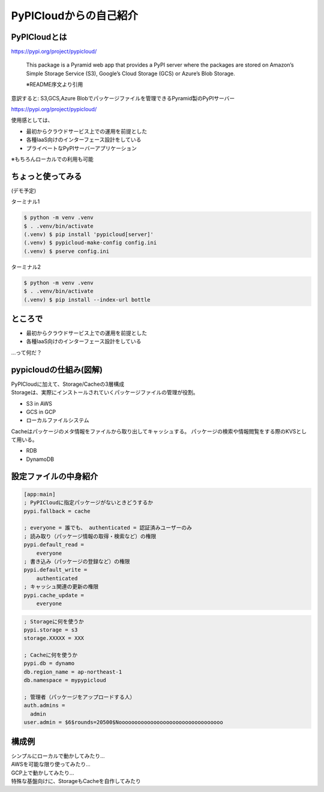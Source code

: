 PyPICloudからの自己紹介
=======================

PyPICloudとは
-------------

https://pypi.org/project/pypicloud/

  This package is a Pyramid web app that provides a PyPI server where the packages are stored on Amazon’s Simple Storage Service (S3), Google’s Cloud Storage (GCS) or Azure’s Blob Storage.

  ※README序文より引用

意訳すると: S3,GCS,Azure Blobでパッケージファイルを管理できるPyramid製のPyPIサーバー

.. revealjs-break::

https://pypi.org/project/pypicloud/

使用感としては、

* 最初からクラウドサービス上での運用を前提とした
* 各種IaaS向けのインターフェース設計をしている
* プライベートなPyPIサーバーアプリケーション

※もちろんローカルでの利用も可能

ちょっと使ってみる
------------------

.. container:: power-sentence center

    (デモ予定)

.. revealjs-break::

ターミナル1

.. code-block:: shell

    $ python -m venv .venv
    $ . .venv/bin/activate
    (.venv) $ pip install 'pypicloud[server]'
    (.venv) $ pypicloud-make-config config.ini
    (.venv) $ pserve config.ini

ターミナル2

.. code-block:: shell

    $ python -m venv .venv
    $ . .venv/bin/activate
    (.venv) $ pip install --index-url bottle

ところで
--------

* 最初からクラウドサービス上での運用を前提とした
* 各種IaaS向けのインターフェース設計をしている

...って何だ？

pypicloudの仕組み(図解)
-----------------------

.. container:: flex

    .. container:: two-of-third

        PyPICloudに加えて、Storage/Cacheの3層構成

    .. container:: one-of-third

        .. blockdiag::
            :width: 320
            :figwidth: 320

            blockdiag admin {
              orientation = portrait;
              PyPICloud <-> Cache <-> Storage;
            }

.. revealjs-break::

.. container:: flex

    .. container:: two-of-third

        Storageは、実際にインストールされていくパッケージファイルの管理が役割。

        * S3 in AWS
        * GCS in GCP
        * ローカルファイルシステム

    .. container:: one-of-third

        .. blockdiag::
            :width: 320
            :figwidth: 320

            blockdiag admin {
              orientation = portrait;
              PyPICloud <-> Cache <-> Storage;
              Storage [color = pink];
            }

.. revealjs-break::

.. container:: flex

    .. container:: two-of-third

        Cacheはパッケージのメタ情報をファイルから取り出してキャッシュする。
        パッケージの検索や情報閲覧をする際のKVSとして用いる。

        * RDB
        * DynamoDB

    .. container:: one-of-third

        .. blockdiag::
            :width: 320
            :figwidth: 320

            blockdiag admin {
              orientation = portrait;
              PyPICloud <-> Cache <-> Storage;
              Cache [color = pink];
            }

設定ファイルの中身紹介
----------------------

.. code-block:: ini

    [app:main]
    ; PyPICloudに指定パッケージがないときどうするか
    pypi.fallback = cache

    ; everyone = 誰でも、 authenticated = 認証済みユーザーのみ
    ; 読み取り（パッケージ情報の取得・検索など）の権限
    pypi.default_read =
        everyone
    ; 書き込み（パッケージの登録など）の権限
    pypi.default_write =
        authenticated
    ; キャッシュ関連の更新の権限
    pypi.cache_update =
        everyone

.. revealjs-break::

.. code-block:: ini

    ; Storageに何を使うか
    pypi.storage = s3
    storage.XXXXX = XXX

    ; Cacheに何を使うか
    pypi.db = dynamo
    db.region_name = ap-northeast-1
    db.namespace = mypypicloud

    ; 管理者（パッケージをアップロードする人）
    auth.admins =
      admin
    user.admin = $6$rounds=20500$Nooooooooooooooooooooooooooooooooo


構成例
------

.. container:: flex

    .. container:: two-of-third

        シンプルにローカルで動かしてみたり...

    .. container:: one-of-third

        .. blockdiag::
            :width: 320
            :figwidth: 320

            blockdiag admin {
              orientation = portrait;
              PyPICloud <-> Cache <-> Storage;
              Storage [label = "Local filesystem"];
              Cache [label = "Local sqlite3"];
            }

.. revealjs-break::

.. container:: flex

    .. container:: two-of-third

        AWSを可能な限り使ってみたり...

    .. container:: one-of-third

        .. blockdiag::
            :width: 320
            :figwidth: 320

            blockdiag admin {
              orientation = portrait;
              PyPICloud <-> Cache <-> Storage;
              Storage [label = "S3"];
              Cache [label = "DynamoDB"];
              PyPICloud [label = "AppRunner"];
            }

.. revealjs-break::

.. container:: flex

    .. container:: two-of-third

        GCP上で動かしてみたり...

    .. container:: one-of-third

        .. blockdiag::
            :width: 320
            :figwidth: 320

            blockdiag admin {
              orientation = portrait;
              PyPICloud <-> Cache <-> Storage;
              Storage [label = "GCS"];
              Cache [label = "Local sqlite3"];
            }

.. revealjs-break::

.. container:: flex

    .. container:: two-of-third

        特殊な基盤向けに、StorageもCacheを自作してみたり

    .. container:: one-of-third

        .. blockdiag::
            :width: 320
            :figwidth: 320

            blockdiag admin {
              orientation = portrait;
              PyPICloud <-> Cache <-> Storage;
              Storage [label = "Custom Storage"];
              Cache [label = "Custom Cache"];
            }
